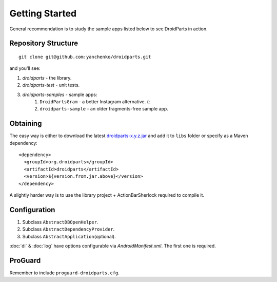 ===============
Getting Started
===============

General recommendation is to study the sample apps listed below to see DroidParts in action.
   
Repository Structure
====================

::

    git clone git@github.com:yanchenko/droidparts.git
    
and you'll see:

#. *droidparts* - the library.
#. *droidparts-test* - unit tests.
#. *droidparts-samples* - sample apps:
    #. ``DroidPartsGram`` - a better Instagram alternative. (:
    #. ``droidparts-sample`` - an older fragments-free sample app.
    
Obtaining
=========

The easy way is either to download the latest
`droidparts-x.y.z.jar <http://repository.sonatype.org/service/local/artifact/maven/redirect?r=central-proxy&g=org.droidparts&a=droidparts&v=LATEST>`_
and add it to ``libs`` folder or specify as a Maven dependency::

   <dependency>
     <groupId>org.droidparts</groupId>
     <artifactId>droidparts</artifactId>
     <version>${version.from.jar.above}</version>
   </dependency>
   
A slightly harder way is to use the library project + ActionBarSherlock required to compile it.

Configuration
=============

#. Subclass ``AbstractDBOpenHelper``.
#. Subclass ``AbstractDependencyProvider``.
#. Subclass ``AbstractApplication``\(optional).

:doc:`di` & :doc:`log` have options configurable via `AndroidManifest.xml`.
The first one is required.

ProGuard
========

Remember to include ``proguard-droidparts.cfg``.